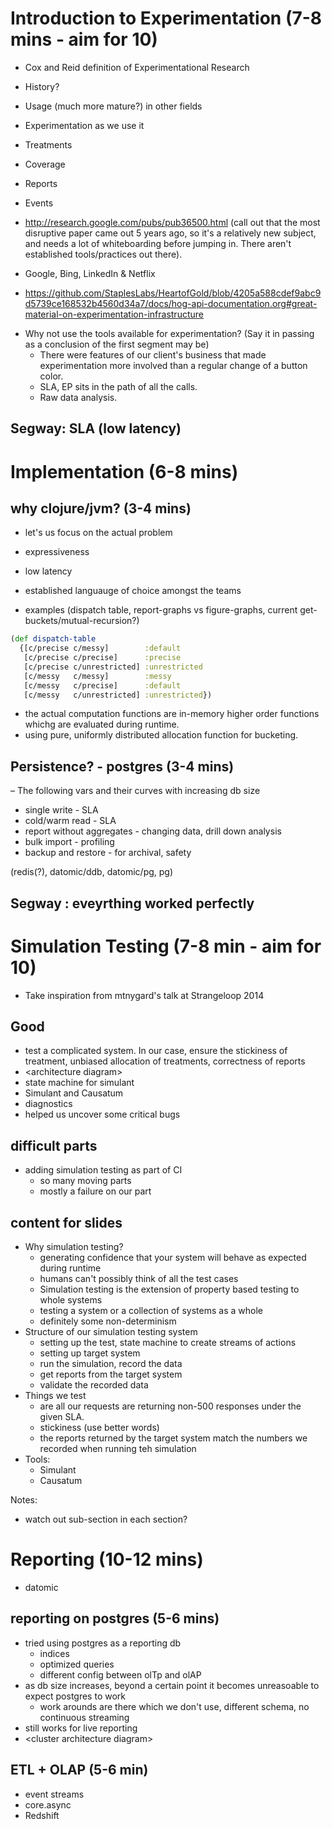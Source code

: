 * Introduction to Experimentation (7-8 mins - aim for 10)
- Cox and Reid definition of Experimentational Research
- History?
- Usage (much more mature?) in other fields

- Experimentation as we use it
- Treatments
- Coverage
- Reports
- Events
- http://research.google.com/pubs/pub36500.html (call out that the most disruptive paper came out 5 years ago, so it's a relatively new subject, and needs a lot of whiteboarding before jumping in. There aren't established tools/practices out there).
- Google, Bing, LinkedIn & Netflix
- https://github.com/StaplesLabs/HeartofGold/blob/4205a588cdef9abc9d5739ce168532b4560d34a7/docs/hog-api-documentation.org#great-material-on-experimentation-infrastructure

# E A B
# E A B C
# E A A
# E1 E2 (messy)
# E1 E2 (precise)
# messy and precise (old ep style)
# nested trees
# shared bucket

- Why not use the tools available for experimentation? (Say it in passing as a conclusion of the first segment may be)
  - There were features of our client's business that made experimentation more involved than a regular change of a button color.
  - SLA, EP sits in the path of all the calls.
  - Raw data analysis.

** Segway: SLA (low latency)

* Implementation (6-8 mins)
** why clojure/jvm? (3-4 mins)
- let's us focus on the actual problem
- expressiveness
- low latency
- established languauge of choice amongst the teams

- examples (dispatch table, report-graphs vs figure-graphs, current get-buckets/mutual-recursion?)
#+begin_src clojure
(def dispatch-table
  {[c/precise c/messy]        :default
   [c/precise c/precise]      :precise
   [c/precise c/unrestricted] :unrestricted
   [c/messy   c/messy]        :messy
   [c/messy   c/precise]      :default
   [c/messy   c/unrestricted] :unrestricted})
#+end_src
- the actual computation functions are in-memory higher order functions whichg are evaluated during runtime.
- using pure, uniformly distributed allocation function for bucketing.

** Persistence? - postgres (3-4 mins)

-- The following vars and their curves with increasing db size
- single write - SLA
- cold/warm read - SLA
- report without aggregates - changing data, drill down analysis
- bulk import - profiling
- backup and restore - for archival, safety

(redis(?), datomic/ddb, datomic/pg, pg)

** Segway : eveyrthing worked perfectly

* Simulation Testing (7-8 min - aim for 10)
- Take inspiration from mtnygard's talk at Strangeloop 2014

** Good
- test a complicated system. In our case, ensure the stickiness of treatment, unbiased allocation of treatments, correctness of reports
- <architecture diagram>
- state machine for simulant
- Simulant and Causatum
- diagnostics
- helped us uncover some critical bugs

** difficult parts
- adding simulation testing as part of CI
  - so many moving parts
  - mostly a failure on our part

** content for slides
- Why simulation testing?
  - generating confidence that your system will behave as expected during runtime
  - humans can't possibly think of all the test cases
  - Simulation testing is the extension of property based testing to whole systems
  - testing a system or a collection of systems as a whole
  - definitely some non-determinism
- Structure of our simulation testing system
  - setting up the test, state machine to create streams of actions
  - setting up target system
  - run the simulation, record the data
  - get reports from the target system
  - validate the recorded data
- Things we test
  - are all our requests are returning non-500 responses under the given SLA.
  - stickiness (use better words)
  - the reports returned by the target system match the numbers we recorded when running teh simulation
- Tools:
  - Simulant
  - Causatum


Notes:
- watch out sub-section in each section?

* Reporting (10-12 mins)
- datomic

** reporting on postgres (5-6 mins)
- tried using postgres as a reporting db
  - indices
  - optimized queries
  - different config between olTp and olAP
- as db size increases, beyond a certain point it becomes unreasoable to expect postgres to work
  - work arounds are there which we don't use, different schema, no continuous streaming
- still works for live reporting
- <cluster architecture diagram>

** ETL + OLAP (5-6 min)
- event streams
- core.async
- Redshift
